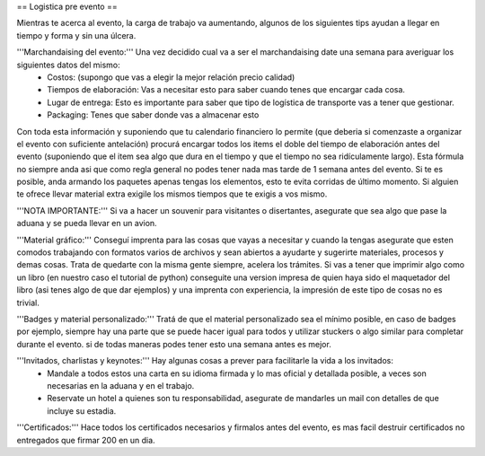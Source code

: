 == Logistica pre evento ==

Mientras te acerca al evento, la carga de trabajo va aumentando, algunos de los siguientes tips ayudan a llegar en tiempo y forma y sin una úlcera.

'''Marchandaising del evento:''' Una vez decidido cual va a ser el marchandaising date una semana para averiguar los siguientes datos del mismo:
 * Costos: (supongo que vas a elegir la mejor relación precio calidad)
 * Tiempos de elaboración: Vas a necesitar esto para saber cuando tenes que encargar cada cosa.
 * Lugar de entrega: Esto es importante para saber que tipo de logística de transporte vas a tener que gestionar.
 * Packaging: Tenes que saber donde vas a almacenar esto
Con toda esta información y suponiendo que tu calendario financiero lo permite (que deberia si comenzaste a organizar el evento con suficiente antelación) procurá encargar todos los items el doble del tiempo de elaboración antes del evento (suponiendo que el item sea algo que dura en el tiempo y que el tiempo no sea ridículamente largo). Esta fórmula no siempre anda asi que como regla general no podes tener nada mas tarde de 1 semana antes del evento.
Si te es posible, anda armando los paquetes apenas tengas los elementos, esto te evita corridas de último momento. Si alguien te ofrece llevar material extra exigile los mismos tiempos que te exigis a vos mismo.

'''NOTA IMPORTANTE:''' Si va a hacer un souvenir para visitantes o disertantes, asegurate que sea algo que pase la aduana y se pueda llevar en un avion.

'''Material gráfico:''' Conseguí imprenta para las cosas que vayas a necesitar y cuando la tengas asegurate que esten comodos trabajando con formatos varios de archivos y sean abiertos a ayudarte y sugerirte materiales, procesos y demas cosas. Trata de quedarte con la misma gente siempre, acelera los trámites. Si vas a tener que imprimir algo como un libro (en nuestro caso el tutorial de python) conseguite una version impresa de quien haya sido el maquetador del libro (asi tenes algo de que dar ejemplos) y una imprenta con experiencia, la impresión de este tipo de cosas no es trivial.

'''Badges y material personalizado:''' Tratá de que el material personalizado sea el mínimo posible, en caso de badges por ejemplo, siempre hay una parte que se puede hacer igual para todos y utilizar stuckers o algo similar para completar durante el evento. si de todas maneras podes tener esto una semana antes es mejor.

'''Invitados, charlistas y keynotes:''' Hay algunas cosas a prever para facilitarle la vida a los invitados:
 * Mandale a todos estos una carta en su idioma firmada y lo mas oficial y detallada  posible, a veces son necesarias en la aduana y en el trabajo.
 * Reservate un hotel a quienes son tu responsabilidad, asegurate de mandarles un mail con detalles de que incluye su estadia.


'''Certificados:''' Hace todos los certificados necesarios y firmalos antes del evento, es mas facil destruir certificados no entregados que firmar 200 en un dia.
